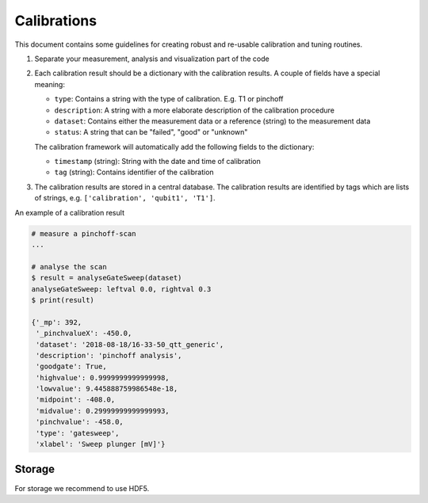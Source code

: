Calibrations
============

This document contains some guidelines for creating robust and re-usable calibration and tuning routines.

1. Separate your measurement, analysis and visualization part of the code
2. Each calibration result should be a dictionary with the calibration results. A couple of fields have a special meaning:

   - ``type``: Contains a string with the type of calibration. E.g. T1 or pinchoff
   - ``description``: A string with a more elaborate description of the calibration procedure
   - ``dataset``: Contains either the measurement data or a reference (string) to the measurement data
   - ``status``: A string that can be "failed", "good" or "unknown"

   The calibration framework will automatically add the following fields to the dictionary:

   - ``timestamp`` (string): String with the date and time of calibration
   - ``tag`` (string): Contains identifier of the calibration

3. The calibration results are stored in a central database. The calibration results are identified by tags which are lists of strings, e.g. ``['calibration', 'qubit1', 'T1']``.

An example of a calibration result


.. code-block:: python
    
    # measure a pinchoff-scan
    ...

    # analyse the scan
    $ result = analyseGateSweep(dataset)
    analyseGateSweep: leftval 0.0, rightval 0.3
    $ print(result)

    {'_mp': 392,
     '_pinchvalueX': -450.0,
     'dataset': '2018-08-18/16-33-50_qtt_generic',
     'description': 'pinchoff analysis',
     'goodgate': True,
     'highvalue': 0.9999999999999998,
     'lowvalue': 9.445888759986548e-18,
     'midpoint': -408.0,
     'midvalue': 0.29999999999999993,
     'pinchvalue': -458.0,
     'type': 'gatesweep',
     'xlabel': 'Sweep plunger [mV]'}
     
   
    
Storage
-------

For storage we recommend to use HDF5.